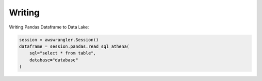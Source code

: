 .. _doc_usage_writing:

Writing
============

Writing Pandas Dataframe to Data Lake:

.. code-block:: python

    session = awswrangler.Session()
    dataframe = session.pandas.read_sql_athena(
        sql="select * from table",
        database="database"
    )
